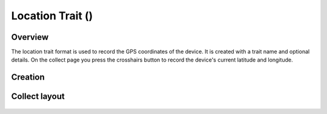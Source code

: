 Location Trait (|location|) 
===========================
Overview
--------

The location trait format is used to record the GPS coordinates of the device. It is created with a trait name and optional details. On the collect page you press the crosshairs button to record the device's current latitude and longitude.

Creation
--------

.. figure:: /_static/images/traits/formats/create_location.png
   :width: 40%
   :align: center
   :alt: Location trait creation fields

Collect layout
--------------

.. figure:: /_static/images/traits/formats/collect_location_framed.png
   :width: 40%
   :align: center
   :alt: Location trait collection


.. |location| image:: /_static/icons/formats/crosshairs-gps.png
  :width: 20
